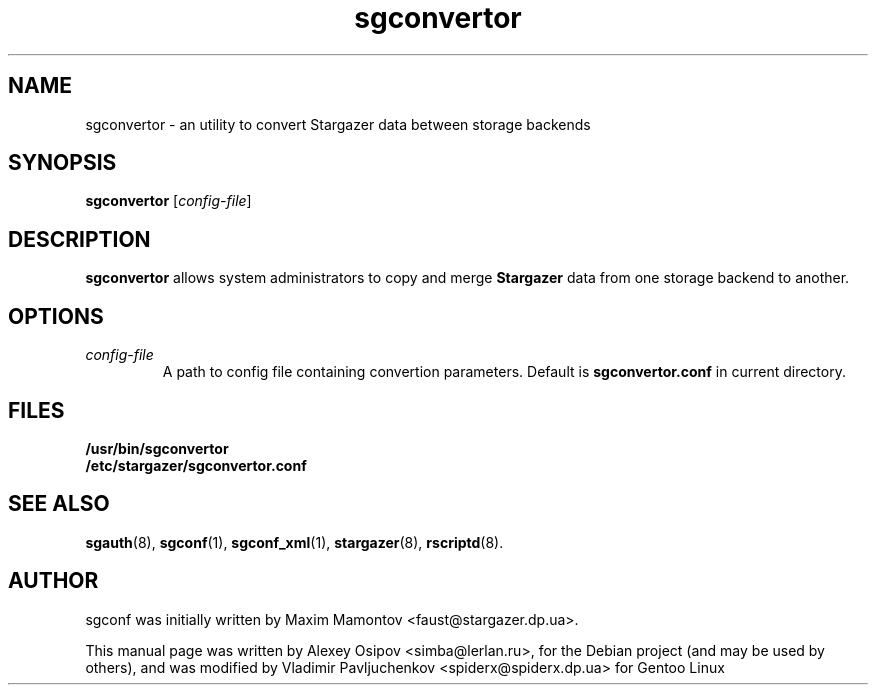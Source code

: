 .TH sgconvertor 1 "December 31, 2012" "" "sgconvertor"

.SH NAME
sgconvertor \- an utility to convert Stargazer data between storage backends

.SH SYNOPSIS
.B sgconvertor
.RI [ config-file ]

.SH DESCRIPTION
.B sgconvertor
allows system administrators to copy and merge
.B Stargazer
data from one storage backend to another.

.SH OPTIONS
.TP
.I config-file
A path to config file containing convertion parameters. Default is
.B sgconvertor.conf 
in current directory.

.SH FILES
.B
/usr/bin/sgconvertor
.br
.B
/etc/stargazer/sgconvertor.conf

.SH SEE ALSO
.BR sgauth (8),
.BR sgconf (1),
.BR sgconf_xml (1),
.BR stargazer (8),
.BR rscriptd (8).

.SH AUTHOR
sgconf was initially written by Maxim Mamontov <faust@stargazer.dp.ua>.
.PP
This manual page was written by Alexey Osipov <simba@lerlan.ru>,
for the Debian project (and may be used by others), and was modified by
Vladimir Pavljuchenkov <spiderx@spiderx.dp.ua> for Gentoo Linux